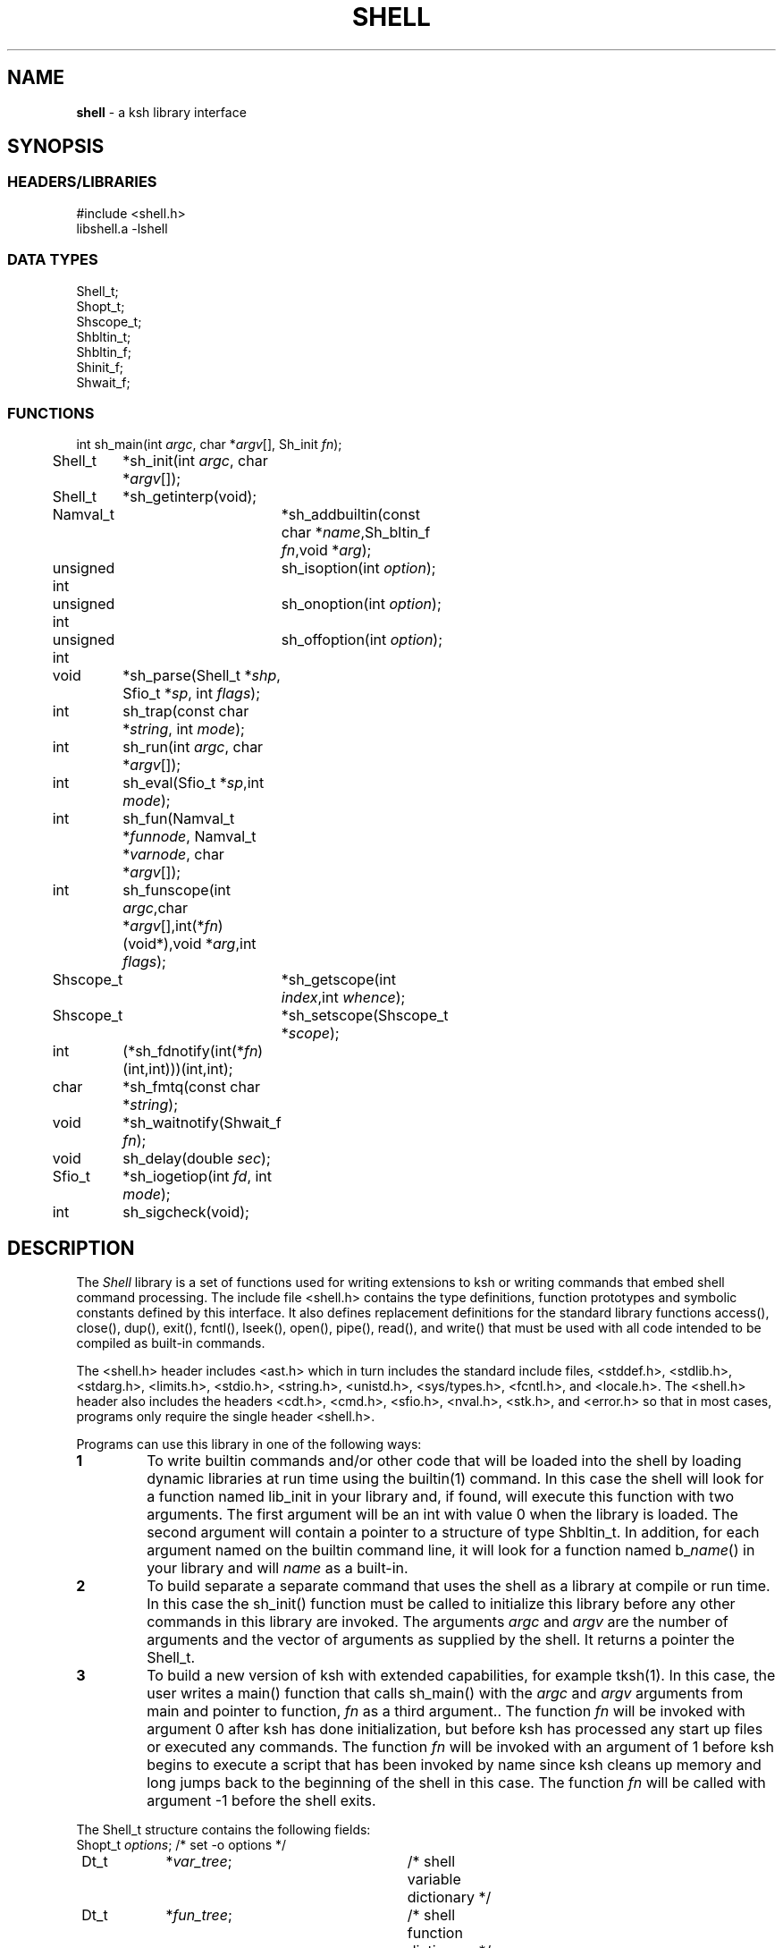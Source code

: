 .fp 5 CW
.TH SHELL 3 "28 Feb 2003" AST
.PP
.SH NAME
.PP
\fBshell\fR \- a \f5ksh\fP library interface
.PP
.SH SYNOPSIS
.ta .8i 1.6i 2.4i 3.2i 4.0i 4.8i 5.6i
.SS "HEADERS/LIBRARIES"
.nf
.ft 5
#include        <shell.h>
libshell.a      -lshell
.ft R
.fi
.SS "DATA TYPES"
.nf
.ft 5
Shell_t;
Shopt_t;
Shscope_t;
Shbltin_t;
Shbltin_f;
Shinit_f;
Shwait_f;
.ft R
.fi
.SS "FUNCTIONS"
.nf
.ft 5
int	sh_main(int \fIargc\fP, char *\fIargv\fP[], Sh_init \fIfn\fP);
Shell_t	*sh_init(int \fIargc\fP, char *\fIargv\fP[]);
Shell_t	*sh_getinterp(void);

Namval_t	*sh_addbuiltin(const char *\fIname\fP,Sh_bltin_f \fIfn\fP,void *\fIarg\fP);

unsigned int	sh_isoption(int \fIoption\fP);
unsigned int	sh_onoption(int \fIoption\fP);
unsigned int	sh_offoption(int \fIoption\fP);

void	*sh_parse(Shell_t *\fIshp\fP, Sfio_t *\fIsp\fP, int \fIflags\fP);
int 	sh_trap(const char *\fIstring\fP, int \fImode\fP);
int	sh_run(int \fIargc\fP, char *\fIargv\fP[]);
int 	sh_eval(Sfio_t *\fIsp\fP,int \fImode\fP);
int 	sh_fun(Namval_t *\fIfunnode\fP, Namval_t *\fIvarnode\fP, char *\fIargv\fP[]);
int 	sh_funscope(int \fIargc\fP,char *\fIargv\fP[],int(*\fIfn\fP)(void*),void *\fIarg\fP,int \fIflags\fP);
Shscope_t	*sh_getscope(int \fIindex\fP,int \fIwhence\fP);
Shscope_t	*sh_setscope(Shscope_t *\fIscope\fP);

int	(*sh_fdnotify(int(*\fIfn\fP)(int,int)))(int,int);
char	*sh_fmtq(const char *\fIstring\fP);
void	*sh_waitnotify(Shwait_f \fIfn\fP);
void 	sh_delay(double \fIsec\fP);
Sfio_t 	*sh_iogetiop(int  \fIfd\fP, int \fImode\fP);
int	sh_sigcheck(void);
.ft R
.fi
.PP
.SH DESCRIPTION
.PP
The \fIShell\fP library is a set of functions used for
writing extensions to \f5ksh\fP or writing commands
that embed shell command processing.
The include file \f5<shell.h>\fP contains the type definitions,
function prototypes and symbolic constants defined by
this interface.  It also defines replacement definitions for
the standard library functions
\f5access()\fP,
\f5close()\fP,
\f5dup()\fP,
\f5exit()\fP,
\f5fcntl()\fP,
\f5lseek()\fP,
\f5open()\fP,
\f5pipe()\fP,
\f5read()\fP,
and
\f5write()\fP
that must be used
with all code
intended to be compiled as built-in commands.
.P
The \f5<shell.h>\fP header includes \f5<ast.h>\fP which
in turn includes the standard include files, \f5<stddef.h>\fP,
\f5<stdlib.h>\fP, \f5<stdarg.h>\fP, \f5<limits.h>\fP,
\f5<stdio.h>\fP, \f5<string.h>\fP, \f5<unistd.h>\fP,
\f5<sys/types.h>\fP, \f5<fcntl.h>\fP, and \f5<locale.h>\fP.
The \f5<shell.h>\fP header also includes the headers
\f5<cdt.h>\fP,
\f5<cmd.h>\fP,
\f5<sfio.h>\fP,
\f5<nval.h>\fP,
\f5<stk.h>\fP,
and \f5<error.h>\fP
so that in most cases, programs only require the single
header \f5<shell.h>\fP.
.PP
Programs can use this library in one of the following ways:
.PD 0
.TP
.B 1
To write builtin commands and/or other code that will be loaded
into the shell by loading dynamic libraries
at run time using the \f5builtin\fP(1) command.
In this case the shell will look for a function named \f5lib_init\fP
in your library and, if found, will execute this function with
two arguments.  The first
argument will be an \f5int\fP with value \f50\fP when the library is loaded.
The second argument will contain a pointer to a structure of type
\f5Shbltin_t\fP.
In addition, for each argument named on the \f5builtin\fP
command line, it will look for a function named \f5b_\fP\fIname\fP\f5()\fP
in your library and will \fIname\fP as a built-in.
.TP
.B 2
To build separate a separate command that uses the shell as a
library at compile or run time.
In this case the \f5sh_init()\fP function must be called to
initialize this library before any other commands in this library
are invoked.
The arguments \fIargc\fP and \fIargv\fP are the number
of arguments and the vector of arguments as supplied by the shell.
It returns a pointer the \f5Shell_t\fP.
.TP
.B 3
To build a new version of \f5ksh\fP with extended capabilities,
for example \f5tksh\fP(1).
In this case, the user writes a \f5main()\fP function that
calls \f5sh_main()\fP with the \fIargc\fP and \fIargv\fP arguments
from \f5main\fP and pointer to function, \fIfn\fP as a third
argument..  The function \fIfn\fP will
be invoked with argument \f50\fP after \f5ksh\fP has done initialization,
but before \f5ksh\fP has processed any start up files or executed
any commands.  The function \fIfn\fP
will be invoked with an argument of \f51\fP before \f5ksh\fP
begins to execute a script that has been invoked by name
since \f5ksh\fP cleans up memory and long jumps back to
the beginning of the shell in this case.
The function \fIfn\fP will be called with argument \f5-1\fP before
the shell exits.
.PD
.PP
The \f5Shell_t\fP structure contains the following fields:
.nf
.ft 5
	Shopt_t	\fIoptions\fP;		\fR/* set -o options */\fP
	Dt_t	*\fIvar_tree\fP;		\fR/* shell variable dictionary */\fP
	Dt_t	*\fIfun_tree\fP;		\fR/* shell function dictionary */\fP
	Dt_t	*\fIalias_tree\fP;		\fR/* shell alias dictionary */\fP
	Dt_t	*\fIbltin_tree\fP;		\fR/* shell built-in dictionary */\fP
	Shscope_t	*\fItopscope\fP;		\fR/* pointer to top-level scope */\fP
	char	*\fIinfile_name\fP;	\fR/* path name of current input file*/\fP
	int	\fIinlineno\fP;		\fR/* line number of current input file*/\fP
	int	\fIexitval\fP;		\fR/* most recent exit value*/\fP
.ft R
.fi
This structure is returned by \f5sh_init()\fP but can also be retrieved
by a call to \f5sh_getinterp()\fP.
.PP
All built-in commands to the shell are invoked with
three arguments.  The first two arguments give the
number of arguments and the argument list
and uses the same conventions as the \f5main()\fP function
of a program.  The third argument is a pointer to a structure
of type \f5Shbltin_t\fP.  This structure contains \f5shp\fP which is a pointer
to the shell interpreter, and \f5ptr\fP which is a pointer that
can be associated with each built-in.
The \f5sh_addbuiltin()\fP function is used to add, replace or delete
built-in commands. 
It takes the name of the built-in, \fIname\fP, a pointer
to the function that implements the built-in, \fIfn\fP, and
a pointer that will be passed to the function in the \f5ptr\fP field when
it is invoked.
If, \fIfn\fP is non-\f5NULL\fP the built-in command
is added or replaced.  Otherwise, \f5sh_addbuiltin()\fP will
return a pointer to the built-in if it exists or \f5NULL\fP otherwise.
If \fIarg\fP is \f5(void*)1\fP the built-in will be deleted.
The \fIname\fP argument can be in the format of a pathname.
It cannot be the name of any of the special built-in commands.
If \fIname\fP contains a \f5/\fP, the built-in is the basename of
the pathname and the built-in will only be executed
if the given pathname is encountered when performing
a path search.
When adding or replacing a built-in,
\f5sh_addbuiltin()\fP function returns a pointer to
the name-value pair corresponding to the built-in on success and \f5NULL\fP
if it is unable to add or replace the built-in.
When deleting a built-in, \f5NULL\fP is returned on success or
if not found, and the name-value pair pointer is returned if the built-in
cannot be deleted.
.PP
The functions \f5sh_onoption()\fP, \f5sh_offoption()\fP, \f5sh_isoption()\fP
are used to set, unset, and test for shell options respectively.
The \fIoption\fP argument can be any one of the following:
.IP
\f5SH_ALLEXPORT\fP:
The \f5NV_EXPORT\fP attribute is given to each variable whose
name is an identifier when a value is assigned.
.IP
\f5SH_BGNICE\fP:
Each background process is run at a lower priority.
.IP
\f5SH_ERREXIT\fP:
Causes a non-interactive shell to exit when a command,
other than a conditional command, returns non-zero.
.IP
\f5SH_EMACS\fP:
The emacs editing mode.
.IP
\f5SH_GMACS\fP:
Same as the emacs editing mode except for the behavior of CONTROL-T.
.IP
\f5SH_HISTORY\fP:
Indicates that the history file has been created and that
commands can be logged.
.IP
\f5SH_IGNOREEOF\fP:
Do not treat end-of-file as exit.
.IP
\f5SH_INTERACTIVE\fP:
.IP
Set for interactive shells.
Do not set or unset this option.
\f5SH_MARKDIRS\fP:
A \fB/\fP is added to the end of each directory generated by pathname
expansion.
.IP
\f5SH_MONITOR\fP:
Indicates that the monitor option is enabled for job control.
.IP
\f5SH_NOCLOBBER\fP:
The \fB>\fP redirection will fail if the file exists.  Each file
created with \fB>\fP will have the \f5O_EXCL\fP bit set as described
in \f5<fcntl.h>\fP
.IP
\f5SH_NOGLOB\fP:
Do not perform pathname expansion.
.IP
\f5SH_NOLOG\fP:
Do not save function definitions in the history file.
.IP
\f5SH_NOTIFY\fP:
Cause a message to be generated as soon as each background job completes.
.IP
\f5SH_NOUNSET\fP:
Cause the shell to fail with an error of an unset variable is
referenced.
.IP
\f5SH_PRIVILEGED\fP:
.IP
\f5SH_VERBOSE\fP:
Cause each line to be echoed as it is read by the parser.
.IP
\f5SH_XTRACE\fP:
Cause each command to be displayed after all expansions, but
before execution.
.IP
\f5SH_VI\fP:
The vi edit mode.
.IP
\f5SH_VIRAW\fP:
Read character at a time rather than line at a time when
in vi edit mode.
.IP
.PP
The \f5sh_trap()\fP function can be used to compile and execute
a string or file.
A value of \f50\fP for \fImode\fP indicates that \fIname\fP
refers to a string.  A value of \f51\fP for \fImode\fP
indicates that \fIname\fP is an \f5Sfio_t*\fP to an open stream.
A value of \f52\fP for \fImode\fP indicates that \fIname\fP
points to a parse tree that has been returned by \f5sh_parse()\fP.
The complete file associated with the string or file
is compiled and then executed so that aliases defined
within the string or file will not take effect until
the next command is executed.
.PP
The \f5sh_run()\fP function will run the command given by
by the argument list \fIargv\fP containing \fIargc\fP elements. 
If \fIargv\fP\f5[0]\fP does not contain a \f5/\fP, it will
be checked to see if it is a built-in or function before
performing a path search. 
.PP
The \f5sh_eval()\fP function executes a string or file
stream \fIsp\fP.
If \fImode\fP is non-zero and the history file has
been created, the stream defined by \fIsp\fP
will be appended to the history file as a command.
.PP
The \f5sh_parse()\fP function takes a pointer to the
shell interpreter \fIshp\fP, a pointer to a string or file stream
\fIsp\fP, and compilation flags, and returns a pointer
to a parse tree of the compiled stream.  This pointer can
be used in subsequent calls to \f5sh_trap()\fP.
The compilation flags can be zero or more of the following:
.IP
\f5SH_NL\fP:
Treat new-lines as \fB;\fP.
.IP
\f5SH_EOF\fP:
An end of file causes syntax error.  By default it will
be treated as a new-line.
.PP
\f5ksh\fP executes each function defined with the \f5function\fP
reserved word in a separate scope.  The \f5Shscope_t\fP type
provides an interface to some of the information that
is available on each scope.  The structure contains
the following public members:
.nf
      \f5Sh_scope_t      *par_scope;\fP
      \f5int             argc;\fP
      \f5char            **argv;\fP
      \f5char            *cmdname;\fP
      \f5Dt_t      	 *var_tree;\fP
.fi
The \f5sh_getscope()\fP function can be used to the the
scope information associated with existing scope.
Scopes are numbered from \f50\fP for the global scope
up to the current scope level.  The \fIwhence\fP
argument uses the symbolic constants associated with \f5lseek()\fP
to indicate whether the \f5Iscope\fP argument is absolute,
relative to the current scope, or relative to the topmost scope.
The\f5sh_setscope()\fP function can be used to make a
a known scope the current scope.  It returns a pointer to the
old current scope.
.PP
The \f5sh_funscope()\fP function can be used to run a function
in a new scope.  The arguments \fIargc\fP and \fIargv\fP
are the number of arguments and the list of arguments
respectively.  If \fIfn\fP is non-\f5NULL\fP, then
this function is invoked with \fIargc\fP, \fIargv\fP, and \fIarg\fP
as arguments.
.PP
The \f5sh_fun()\fP function can be called within a
discipline function or built-in extension to execute a
discipline function script. 
The argument \fIfunnode\fP is a pointer to the shell function
or built-in to execute.
The argument \fIvarnode\fP is a pointer to the name
value pair that has defined this discipline.
The array \fIargv\fP is a \f5NULL\fP terminated list of
arguments that are passed to the function. 
.PP
By default, \f5ksh\fP only records but does not act
on signals when running a built-in command.
If a built-in takes a substantial amount of time
to execute, then it should check for interrupts
periodically by calling \f5sh_sigcheck()\fP.
If a signal is pending, \f5sh_sigcheck()\fP will exit
the function you are calling and return to the point
where the most recent built-in was invoked, or where
\f5sh_eval()\fP or \f5sh_trap()\fP was called.
.PP
The \f5sh_delay()\fP function is used to cause the
shell to sleep for a period of time defined by \fIsec\fP.
.PP
The \f5sh_fmtq()\fP function can be used to convert a string
into a string that is quoted so that it can be reinput
to the shell. The quoted string returned by \f5sh_fmtq\fP
may be returned on the current stack, so that it
must be saved or copied.
.PP
The \f5sh_fdnotify()\fP function causes the function \fIfn\fP
to be called whenever the shell duplicates or closes a file.
It is provided for extensions that need to keep track of
file descriptors that could be changed by shell commands.
The function \fIfn\fP is called with two arguments.
The first argument is the original file descriptor.  The
second argument is the new file descriptor for duplicating
files, and \f5SH_FDCLOSE\fP when a file has been closed.
The previously installed \f5sh_fdnotify()\fP function pointer
is returned.
.PP
The \f5sh_waitnotify()\fP function causes the function \fIfn\fP
to be called whenever the shell is waiting for input from
a slow device or waiting for a process to complete.
This function can process events and run shell commands
until there is input, the timer is reached or a signal arises.
It is called with three arguments. The first is the file
descriptor from which the shell trying to read  or \f5\-1\fP
if the shell is waiting for a process to complete.
The second is a timeout in milliseconds.
A value of \f5\-1\fP for the timeout means that
no timeout should be set.
The third argument is 0 for input file descriptors
and 1 for output file descriptor. 
The function needs to return a value \f5>0\fP if there
is input on the file descriptor, and a value \f5<0\fP
if the timeout is reached or a signal has occurred.
A value of \f50\fP indicates
that the function has returned without processing and that the shell
should wait for input or process completion.
The previous installed \f5sh_waitnotify()\fP function pointer is returned.
.PP
The \f5sh_iogetiop()\fP function returns a pointer to the
Sfio stream corresponding to file descriptor number \fIfd\fP
and the given mode \fImode\fP.  The mode can be either
\f5SF_READ\fP or \f5SF_WRITE\fP.
The \fIfd\fP argument can the number of an open file descriptor or
one of the following symbolic constants:
.IP
\f5SH_IOCOPROCESS\fP:
The stream corresponding to the most recent co-process.
.IP
\f5SH_IOHISTFILE\fP:
The stream corresponding to the history file.
If no stream exists corresponding to \fIfd\fP or the stream
can not be accessed in the specified mode, \f5NULL\fP is returned.
.PP
.SH SEE ALSO
builtin(1)
cdt(3)
error(3)
nval(3)
sfio(3)
stk(3)
tksh(1)
.PP
.SH AUTHOR
David G. Korn (dgk@research.att.com).
